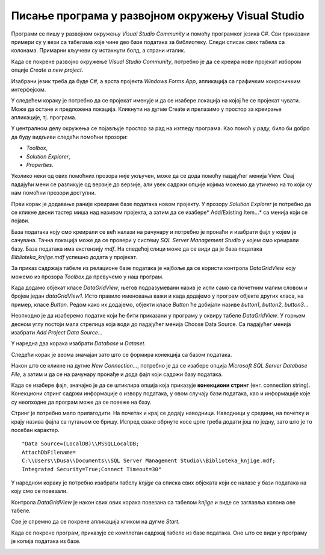 Писање програма у развојном окружењу Visual Studio
==================================================

.. suggestionnote::

    Базе података су увек део неког већег информационог исистема и приступа им се помоћу програма, тј. апликација за рачунаре и мобилне уређаје, које имају графички кориснички интерфејс. Важно је да видимо како се пишу такви програми. 

    Програми које ћемо креирати обрађују податке из база података па је неопходно да се темељно разуме концепт релационе базе и језик SQL, а посебно упит SELECT. У програмима ћемо приступати базама података које смо до сада креирали. 

    Постоји више програмских језика и развојних окружења у којима је могуће да се креирају програми који приступају бази података и омогућавају да се складиште, користе и обрађују подаци. У овим материјалима је изабран програмски језик C# и развојно окружење **Visual Studio Community** које може бесплатно да се преузме са следеће адресе:

    https://visualstudio.microsoft.com/vs/community/ 

    Постоји неколико предмета у гимназији за ученике са посебним способностима за рачунарство и информатику који се баве програмирањем и за детаљније упознавање са процесом креирања програма може да се приступи доступним курсевима на Петљи:

    - `Програмирање за први разред специјализованих ИТ одељења <https://petlja.org/kurs/369/>`_
    - `Програмирање за други разред специјализованих ИТ одељења <https://petlja.org/kurs/370/>`_
    - `Програмирање за трећи разред специјализованих ИТ одељења <https://petlja.org/kurs/7831>`_
    - `Објектно оријентисано програмирање за трећи разред специјализованих ИТ одељења ДОДАТИ ЛИНК КАДА БУДЕ ДОСТУПАН`

Програми се пишу у развојном окружењу *Visual Studio Community* и помоћу програмког језика C#. Сви приказани примери су у вези са табелама које чине део базе података за библиотеку. Следи списак свих табела са колонама. Примарни кључеви су истакнути болд, а страни италик. 

.. image:: ../../_images/slika_31a.jpg
    :width: 780
    :align: center

Када се покрене развојно окружење *Visual Studio Community*, потребно је да се креира нови пројекат избором опције *Create a new project*. 

.. image:: ../../_images/slika_31b.jpg
    :width: 780
    :align: center

Изабрани језик треба да буде С#, а врста пројекта *Windows Forms App*, апликација са графичким коирсничким интерфејсом. 

.. image:: ../../_images/slika_31c.jpg
    :width: 780
    :align: center

У следећем кораку је потребно да се пројекат именује и да се изабере локација на којој ће се пројекат чувати. Може да остане и предложена локација. Кликнути на дугме Create и прелазимо у простор за креирање апликације, тј. програма. 

.. image:: ../../_images/slika_31d.jpg
    :width: 780
    :align: center

У централном делу окружења се појављује простор за рад на изгледу програма. Као помоћ у раду, било би добро да буду видљиви следећи помоћни прозори:

- *Toolbox*,
- *Solution Explorer*,
- *Properties*. 

Уколико неки од ових помоћних прозора није укључен, може да се дода помоћу падајућег менија View. Овај падајући мени се разликује од верзије до верзије, али увек садржи опције којима можемо да утичемо на то који су нам помоћни прозори доступни. 

.. image:: ../../_images/slika_31e.jpg
    :width: 780
    :align: center

Први корак је додавање раније креиране базе података новом пројекту. У прозору *Solution Explorer* је потребно да се кликне десни тастер миша над називом пројекта, а затим да се изабере* Add/Existing Item...* са менија који се појави. 

.. image:: ../../_images/slika_31f.jpg
    :width: 780
    :align: center

База података коју смо креирали се већ налази на рачунару и потребно је пронаћи и изабрати фајл у којем је сачувана. Тачна локација може да се провери у систему *SQL Server Management Studio* у којем смо креирали базу. База података има екстензију *mdf*. На следећој слици може да се види да је база података *Biblioteka_knjige.mdf* успешно додата у пројекат. 

.. image:: ../../_images/slika_31g.jpg
    :width: 780
    :align: center

За приказ садржаја табеле из релационе базе података је најбоље да се користи контрола *DataGridView* коју можемо из прозора *Toolbox* да превучемо у наш програм. 

.. image:: ../../_images/slika_31h.jpg
    :width: 780
    :align: center

Када додамо објекат класе *DataGridView*, његов подразумевани назив је исти само са почетним малим словом и бројем један *dataGridView1*. Исто правило именовања важи и када додајемо у програм објекте других класа, на пример, класе *Button*. Редом како их додајемо, објекти класе *Button* ће добијати називе *button1*, *button2*, *button3*...

Неопходно је да изаберемо податке који ће бити приказани у програму у оквиру табеле *DataGridView*. У горњем десном углу постоји мала стрелица која води до падајућег менија Choose Data Source. Са падајућег менија изабрати *Add Project Data Source...*

.. image:: ../../_images/slika_31i.jpg
    :width: 780
    :align: center

У наредна два корака изабрати *Database* и *Dataset*. 

.. image:: ../../_images/slika_31j.jpg
    :width: 780
    :align: center

Следећи корак је веома значајан зато што се формира конекција са базом података. 

.. image:: ../../_images/slika_31k.jpg
    :width: 780
    :align: center

Након што се кликне на дугме *New Connection...*, потребно је да се изабере опција *Microsoft SQL Server Database File*, а затим и да се на рачунару пронађе и дода фајл који садржи базу података. 

.. image:: ../../_images/slika_31l.jpg
    :width: 780
    :align: center

Када се изабере фајл, значајно је да се штиклира опција која приказује **конекциони стринг** (енг. connection string). Конекциони стринг садржи информације о извору података, у овом случају бази података, као и информације које су неопходне да програм може да се повеже на базу. 

.. image:: ../../_images/slika_31m.jpg
    :width: 780
    :align: center

.. infonote::

    **ВАЖНО:** Стринг који добијете неће бити идентичан овоме који је овде приказан. Значајно је да запамтите конекциони стринг који ви добијете на вашем рачунару за вашу базу података. Тај стринг ће се користити у свим наредним програмима које креирамо и који се повезују на ову базу података. 

Стринг је потребно мало прилагодити. На почетак и крај се додају наводници. Наводници у средини, на почетку и крају назива фајла са путањом се бришу. Испред сваке обрнуте косе црте треба додати још по једну, зато што је то посебан карактер. 

::

    "Data Source=(LocalDB)\\MSSQLLocalDB;
    AttachDbFilename=
    C:\\Users\\Dusa\\Documents\\SQL Server Management Studio\\Biblioteka_knjige.mdf;
    Integrated Security=True;Connect Timeout=30"

.. image:: ../../_images/slika_31o.jpg
    :width: 780
    :align: center

У наредном кораку је потребно изабрати табелу *knjige* са списка свих објеката који се налазе у бази података на коју смо се повезали. 

Контрола *DataGridView* је након свих ових корака повезана са табелом *knjige* и виде се заглавља колона ове табеле. 

.. image:: ../../_images/slika_31p.jpg
    :width: 780
    :align: center

Све је спремно да се покрене апликација кликом на дугме *Start*. 

.. image:: ../../_images/slika_31q.jpg
    :width: 780
    :align: center

Када се покрене програм, приказује се комплетан садржај табеле из базе података. Оно што се види у програму је копија података из базе. 

.. image:: ../../_images/slika_31r.jpg
    :width: 780
    :align: center